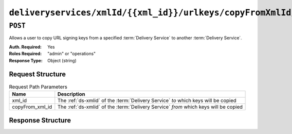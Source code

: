 ..
..
.. Licensed under the Apache License, Version 2.0 (the "License");
.. you may not use this file except in compliance with the License.
.. You may obtain a copy of the License at
..
..     http://www.apache.org/licenses/LICENSE-2.0
..
.. Unless required by applicable law or agreed to in writing, software
.. distributed under the License is distributed on an "AS IS" BASIS,
.. WITHOUT WARRANTIES OR CONDITIONS OF ANY KIND, either express or implied.
.. See the License for the specific language governing permissions and
.. limitations under the License.
..

.. _to-api-v3-deliveryservices-xmlid-xml_id-urlkeys-copyFrom_xml_id:

*******************************************************************************
``deliveryservices/xmlId/{{xml_id}}/urlkeys/copyFromXmlId/{{copyFrom_xml_id}}``
*******************************************************************************

``POST``
========
Allows a user to copy URL signing keys from a specified :term:`Delivery Service` to another :term:`Delivery Service`.

:Auth. Required: Yes
:Roles Required: "admin" or "operations"
:Response Type:  Object (string)

Request Structure
-----------------
.. table:: Request Path Parameters

	+-----------------+--------------------------------------------------------------------------------------+
	| Name            | Description                                                                          |
	+=================+======================================================================================+
	| xml_id          | The :ref:`ds-xmlid` of the :term:`Delivery Service` *to* which keys will be copied   |
	+-----------------+--------------------------------------------------------------------------------------+
	| copyFrom_xml_id | The :ref:`ds-xmlid` of the :term:`Delivery Service` *from* which keys will be copied |
	+-----------------+--------------------------------------------------------------------------------------+

Response Structure
------------------
.. code-block:: json
	:caption: Response Example

	{
		"response": "Successfully copied and stored keys"
	}
